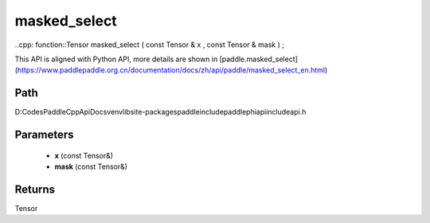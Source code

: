 .. _en_api_paddle_experimental_masked_select:

masked_select
-------------------------------

..cpp: function::Tensor masked_select ( const Tensor & x , const Tensor & mask ) ;


This API is aligned with Python API, more details are shown in [paddle.masked_select](https://www.paddlepaddle.org.cn/documentation/docs/zh/api/paddle/masked_select_en.html)

Path
:::::::::::::::::::::
D:\Codes\PaddleCppApiDocs\venv\lib\site-packages\paddle\include\paddle\phi\api\include\api.h

Parameters
:::::::::::::::::::::
	- **x** (const Tensor&)
	- **mask** (const Tensor&)

Returns
:::::::::::::::::::::
Tensor
